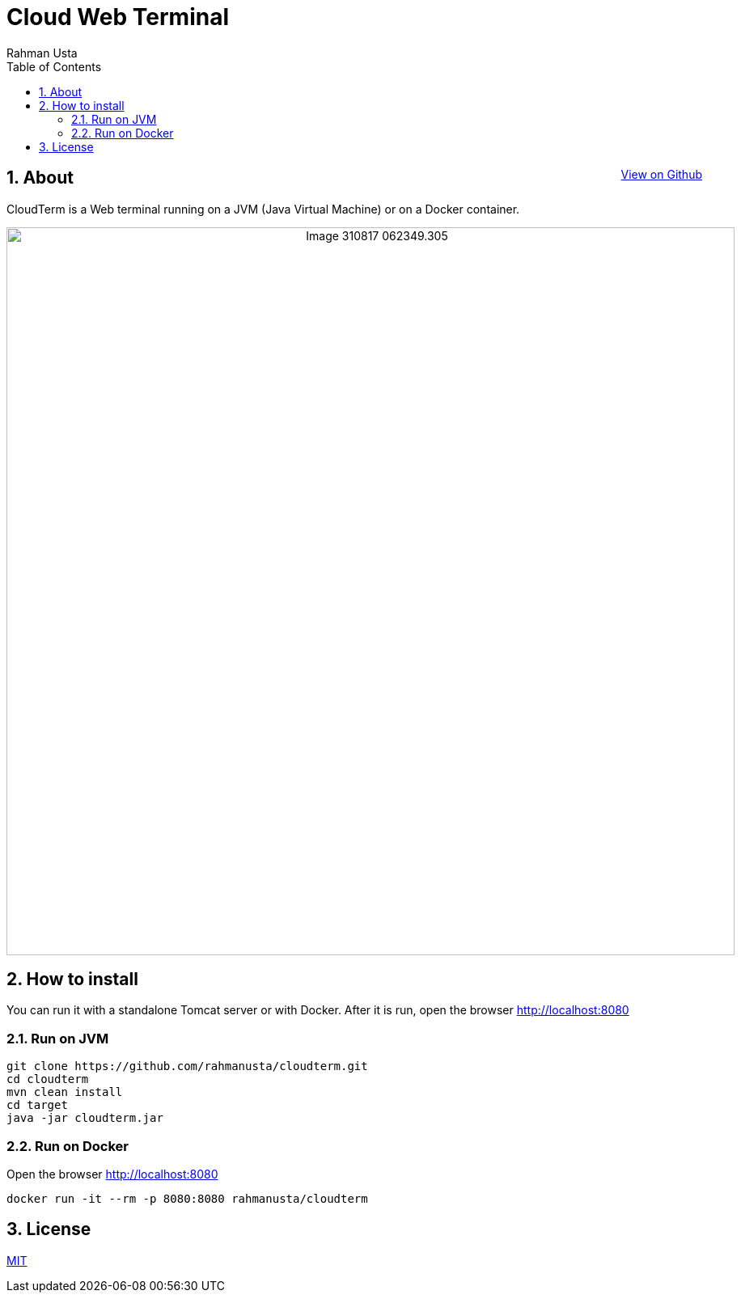 = Cloud Web Terminal
Rahman Usta
:doctype: article
:encoding: utf-8
:lang: en
:toc: left
:numbered:
:description: CloudTerm is a Web terminal running on a JVM (Java Virtual Machine) or on a Docker container.
:author: Rahman Usta
:keywords: web,terminal,java,cloud,tty,docker

++++
<a class="view-github" href="https://github.com/rahmanusta/cloudterm">View on Github</a>
<style>
 .imageblock {
    text-align: center !important;
 }
 
 .view-github {
    float: right;
 }
</style>
++++

== About

CloudTerm is a Web terminal running on a JVM (Java Virtual Machine) or on a Docker container.

image::https://raw.githubusercontent.com/rahmanusta/cloudterm/master/images/Image-310817-062349.305.png[width=900]

//image::images/Image-310817-062349.305.png[width=900]

== How to install

You can run it with a standalone Tomcat server or with Docker. After it is run, open the browser http://localhost:8080

=== Run on JVM

[source,bash]
----
git clone https://github.com/rahmanusta/cloudterm.git
cd cloudterm
mvn clean install
cd target
java -jar cloudterm.jar
----

=== Run on Docker

Open the browser http://localhost:8080

[source,bash]
----
docker run -it --rm -p 8080:8080 rahmanusta/cloudterm
----

== License

https://github.com/rahmanusta/cloudterm/blob/master/LICENSE[MIT]